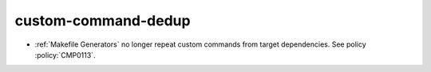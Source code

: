 custom-command-dedup
--------------------

* :ref:`Makefile Generators` no longer repeat custom commands from target
  dependencies.  See policy :policy:`CMP0113`.
